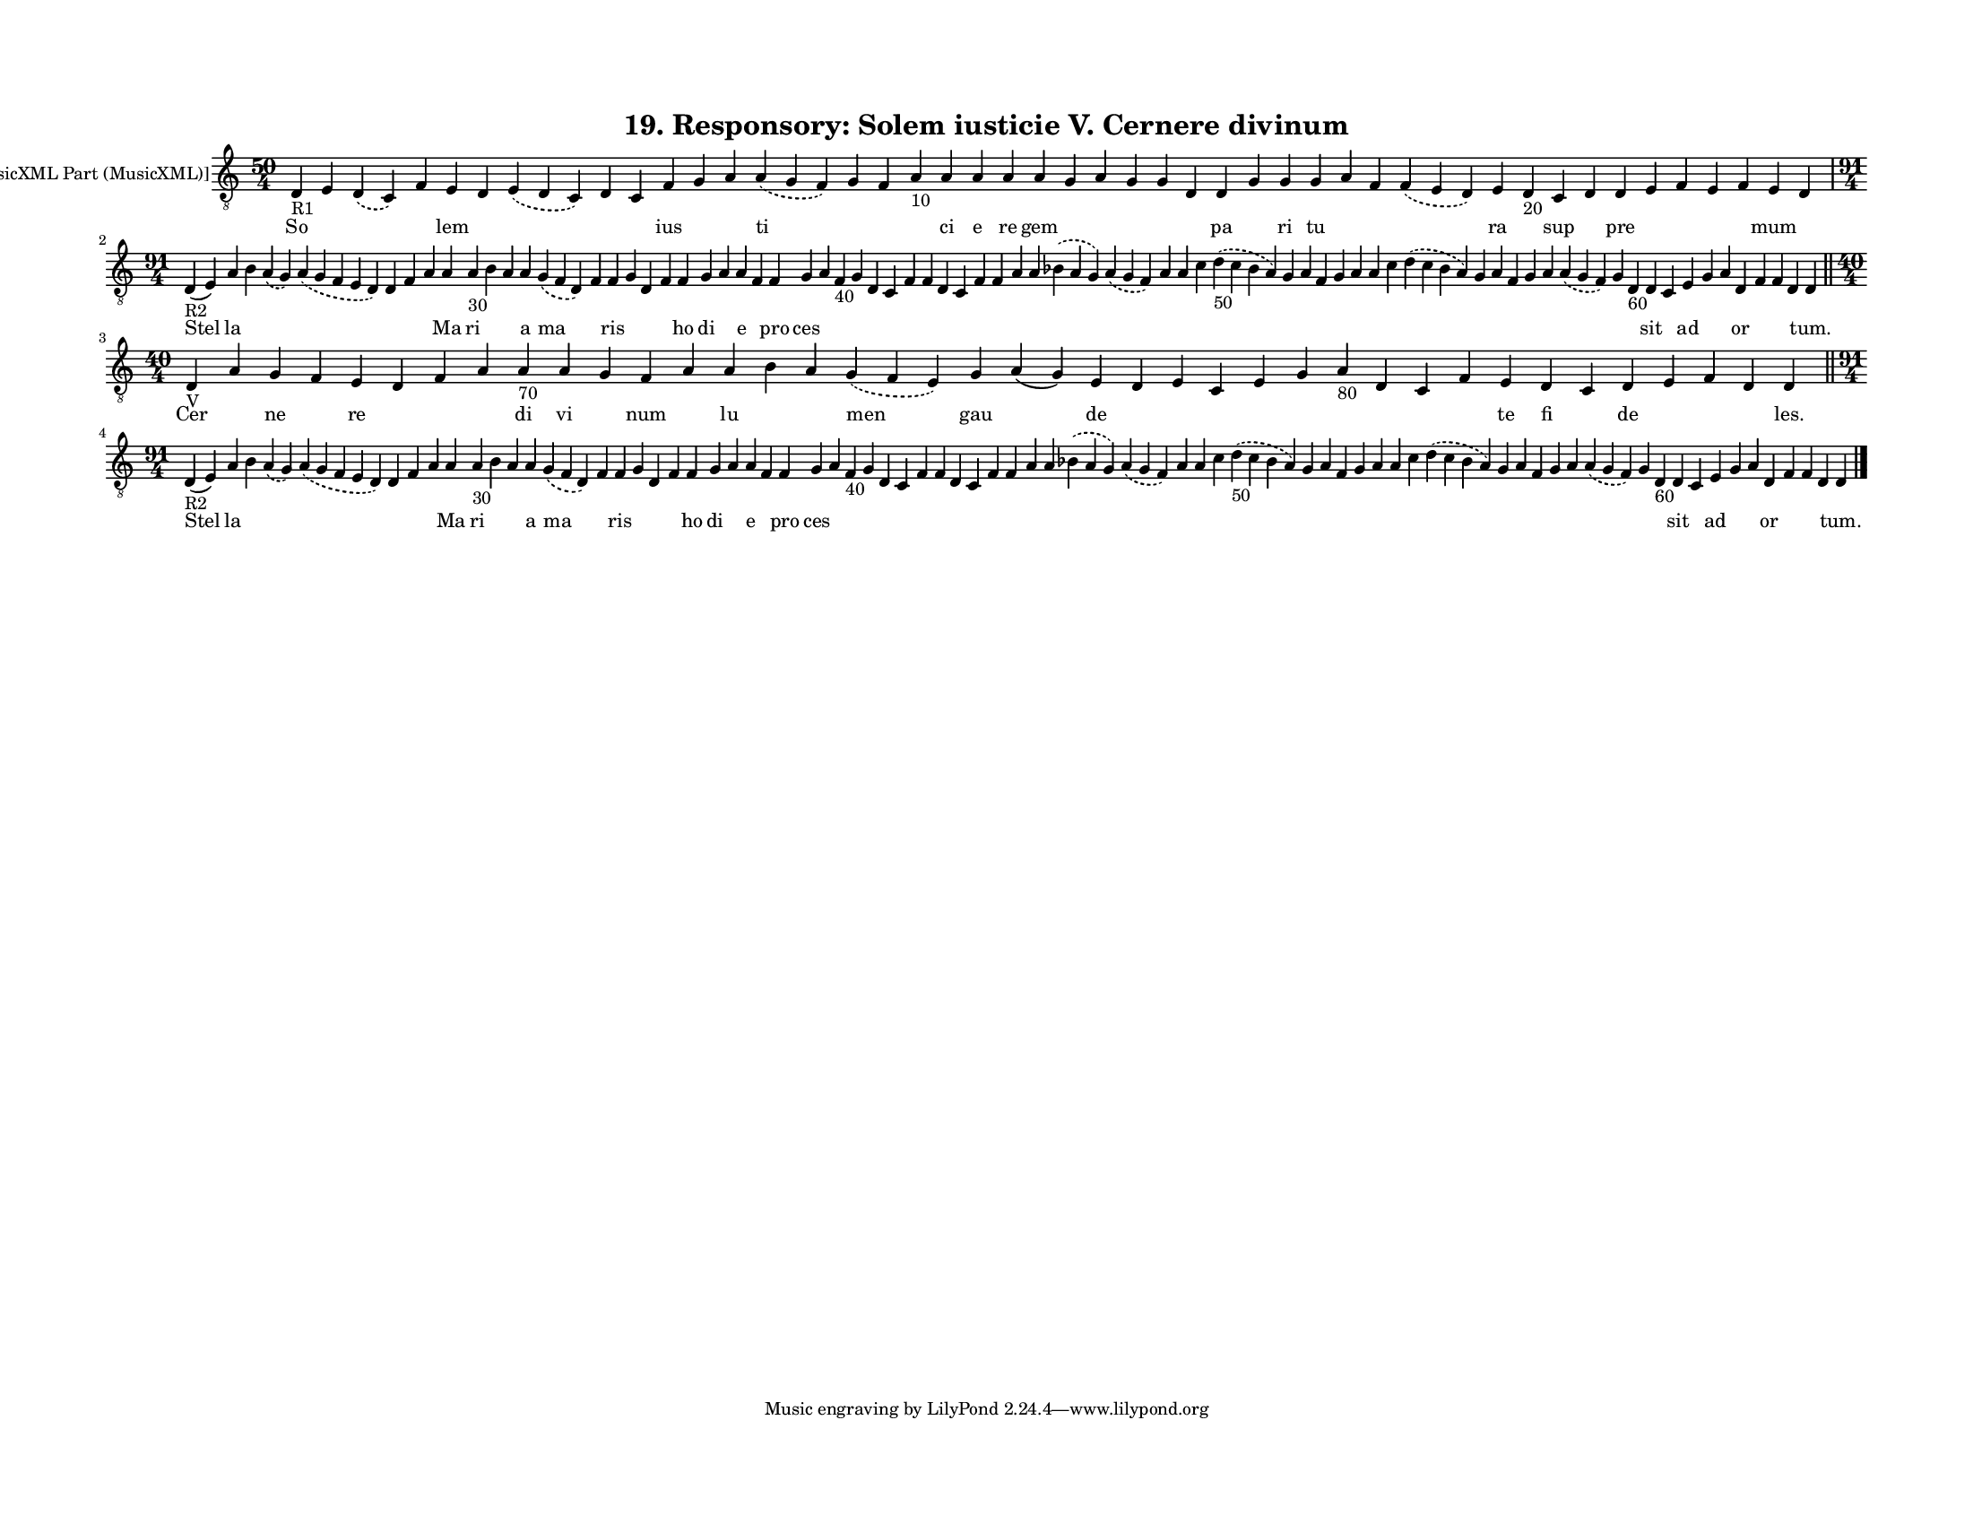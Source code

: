 
\version "2.18.2"
% automatically converted by musicxml2ly from musicxml/F3O19ps_Responsory_Solem_iusticie_V_Cernere_divinum.xml

\header {
    encodingsoftware = "Sibelius 6.2"
    encodingdate = "2017-03-20"
    title = "19. Responsory: Solem iusticie V. Cernere divinum"
    }

#(set-global-staff-size 12.8037401575)
\paper {
    paper-width = 27.95\cm
    paper-height = 21.59\cm
    top-margin = 1.5\cm
    bottom-margin = 1.5\cm
    left-margin = 1.5\cm
    right-margin = 1.5\cm
    between-system-space = 1.04\cm
    page-top-space = 1.16\cm
    }
\layout {
    \context { \Score
        autoBeaming = ##f
        }
    }
PartPOneVoiceOne =  \relative d {
    \clef "treble_8" \key c \major \time 50/4 | % 1
    d4 -"R1" e4 \slurDashed d4 ( \slurSolid c4 ) f4 e4 d4 \slurDashed e4
    ( \slurSolid d4 c4 ) d4 c4 f4 g4 a4 \slurDashed a4 ( \slurSolid g4 f4
    ) g4 f4 a4 -"10" a4 a4 a4 a4 g4 a4 g4 g4 d4 d4 g4 g4 g4 a4 f4
    \slurDashed f4 ( \slurSolid e4 d4 ) e4 d4 -"20" c4 d4 d4 e4 f4 e4 f4
    e4 d4 \break | % 2
    \time 91/4  | % 2
    d4 -"R2" ( e4 ) a4 b4 \slurDashed a4 ( \slurSolid g4 ) \slurDashed a4
    ( \slurSolid g4 f4 e4 d4 ) d4 f4 a4 a4 a4 -"30" b4 a4 a4 \slurDashed
    g4 ( \slurSolid f4 d4 ) f4 f4 g4 d4 f4 f4 g4 a4 a4 f4 f4 g4 a4 f4
    -"40" g4 d4 c4 f4 f4 d4 c4 f4 f4 a4 a4 \slurDashed bes4 ( \slurSolid
    a4 g4 ) \slurDashed a4 ( \slurSolid g4 f4 ) a4 a4 c4 \slurDashed d4
    -"50" ( \slurSolid c4 bes4 a4 ) g4 a4 f4 g4 a4 a4 c4 \slurDashed d4
    ( \slurSolid c4 bes4 a4 ) g4 a4 f4 g4 a4 \slurDashed a4 ( \slurSolid
    g4 f4 ) g4 d4 -"60" d4 c4 e4 g4 a4 d,4 f4 f4 d4 d4 \bar "||"
    \break | % 3
    \time 40/4  | % 3
    d4 -"V" a'4 g4 f4 e4 d4 f4 a4 a4 -"70" a4 g4 f4 a4 a4 b4 a4
    \slurDashed g4 ( \slurSolid f4 e4 ) g4 a4 ( g4 ) e4 d4 e4 c4 e4 g4 a4
    -"80" d,4 c4 f4 e4 d4 c4 d4 e4 f4 d4 d4 \bar "||"
    \break | % 4
    \time 91/4  | % 4
    d4 -"R2" ( e4 ) a4 b4 \slurDashed a4 ( \slurSolid g4 ) \slurDashed a4
    ( \slurSolid g4 f4 e4 d4 ) d4 f4 a4 a4 a4 -"30" b4 a4 a4 \slurDashed
    g4 ( \slurSolid f4 d4 ) f4 f4 g4 d4 f4 f4 g4 a4 a4 f4 f4 g4 a4 f4
    -"40" g4 d4 c4 f4 f4 d4 c4 f4 f4 a4 a4 \slurDashed bes4 ( \slurSolid
    a4 g4 ) \slurDashed a4 ( \slurSolid g4 f4 ) a4 a4 c4 \slurDashed d4
    -"50" ( \slurSolid c4 bes4 a4 ) g4 a4 f4 g4 a4 a4 c4 \slurDashed d4
    ( \slurSolid c4 bes4 a4 ) g4 a4 f4 g4 a4 \slurDashed a4 ( \slurSolid
    g4 f4 ) g4 d4 -"60" d4 c4 e4 g4 a4 d,4 f4 f4 d4 d4 \bar "|."
    }

PartPOneVoiceOneLyricsOne =  \lyricmode { So \skip4 \skip4 \skip4 lem
    \skip4 \skip4 \skip4 \skip4 ius \skip4 \skip4 ti \skip4 \skip4
    \skip4 ci e re gem \skip4 \skip4 \skip4 \skip4 \skip4 pa \skip4 ri
    tu \skip4 \skip4 \skip4 ra \skip4 sup \skip4 pre \skip4 \skip4
    \skip4 \skip4 mum \skip4 Stel la \skip4 \skip4 \skip4 \skip4 \skip4
    \skip4 Ma ri \skip4 \skip4 a ma \skip4 ris \skip4 \skip4 \skip4 ho
    di \skip4 e \skip4 pro ces \skip4 \skip4 \skip4 \skip4 \skip4 \skip4
    \skip4 \skip4 \skip4 \skip4 \skip4 \skip4 \skip4 \skip4 \skip4
    \skip4 \skip4 \skip4 \skip4 \skip4 \skip4 \skip4 \skip4 \skip4
    \skip4 \skip4 \skip4 \skip4 \skip4 \skip4 \skip4 \skip4 \skip4
    \skip4 \skip4 sit \skip4 ad \skip4 \skip4 or \skip4 \skip4 \skip4
    "tum." Cer \skip4 ne \skip4 re \skip4 \skip4 \skip4 di vi \skip4 num
    \skip4 lu \skip4 \skip4 men gau \skip4 de \skip4 \skip4 \skip4
    \skip4 \skip4 \skip4 \skip4 \skip4 \skip4 te fi \skip4 de \skip4
    \skip4 \skip4 "les." Stel la \skip4 \skip4 \skip4 \skip4 \skip4
    \skip4 Ma ri \skip4 \skip4 a ma \skip4 ris \skip4 \skip4 \skip4 ho
    di \skip4 e \skip4 pro ces \skip4 \skip4 \skip4 \skip4 \skip4 \skip4
    \skip4 \skip4 \skip4 \skip4 \skip4 \skip4 \skip4 \skip4 \skip4
    \skip4 \skip4 \skip4 \skip4 \skip4 \skip4 \skip4 \skip4 \skip4
    \skip4 \skip4 \skip4 \skip4 \skip4 \skip4 \skip4 \skip4 \skip4
    \skip4 \skip4 sit \skip4 ad \skip4 \skip4 or \skip4 \skip4 \skip4
    "tum." }

% The score definition
\score {
    <<
        \new Staff <<
            \set Staff.instrumentName = "[MusicXML Part (MusicXML)]"
            \context Staff << 
                \context Voice = "PartPOneVoiceOne" { \PartPOneVoiceOne }
                \new Lyrics \lyricsto "PartPOneVoiceOne" \PartPOneVoiceOneLyricsOne
                >>
            >>
        
        >>
    \layout {}
    % To create MIDI output, uncomment the following line:
    %  \midi {}
    }

